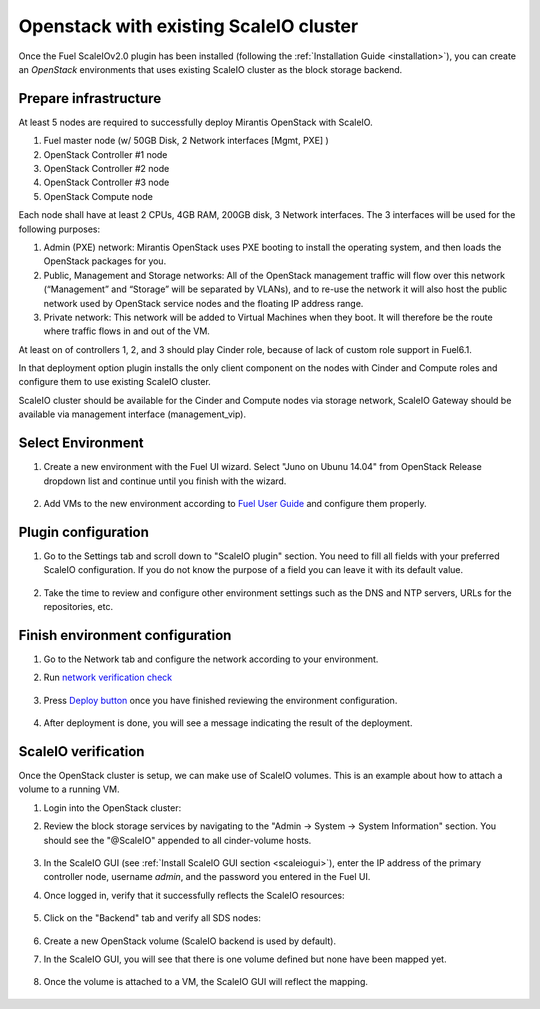 Openstack with existing ScaleIO cluster
==============================================

Once the Fuel ScaleIOv2.0 plugin has been installed (following the
:ref:`Installation Guide <installation>`), you can create an *OpenStack* environments that
uses existing ScaleIO cluster as the block storage backend.

Prepare infrastructure
----------------------

At least 5 nodes are required to successfully deploy Mirantis OpenStack with ScaleIO.

#. Fuel master node (w/ 50GB Disk, 2 Network interfaces [Mgmt, PXE] )
#. OpenStack Controller #1 node
#. OpenStack Controller #2 node
#. OpenStack Controller #3 node
#. OpenStack Compute node

Each node shall have at least 2 CPUs, 4GB RAM, 200GB disk, 3 Network interfaces. The 3 interfaces will be used for the following purposes:

#. Admin (PXE) network: Mirantis OpenStack uses PXE booting to install the operating system, and then loads the OpenStack packages for you.
#. Public, Management and Storage networks: All of the OpenStack management traffic will flow over this network (“Management” and “Storage” will be separated by VLANs), and to re-use the network it will also host the public network used by OpenStack service nodes and the floating IP address range.
#. Private network: This network will be added to Virtual Machines when they boot. It will therefore be the route where traffic flows in and out of the VM.

At least on of controllers 1, 2, and 3 should play Cinder role, because of lack of custom role support in Fuel6.1.

In that deployment option plugin installs the only client component on the nodes with Cinder and Compute roles and configure them to use existing ScaleIO cluster.

ScaleIO cluster should be available for the Cinder and Compute nodes via storage network, ScaleIO Gateway should be available via management interface (management_vip).


Select Environment
------------------

#. Create a new environment with the Fuel UI wizard. Select "Juno on Ubunu 14.04" from OpenStack Release dropdown list and continue until you finish with the wizard.

    .. image:: images/wizard.png
       :width: 80%

#. Add VMs to the new environment according to `Fuel User Guide <https://docs.mirantis.com/openstack/fuel/fuel-6.1/user-guide.html#add-nodes-to-the-environment>`_ and configure them properly.


Plugin configuration
--------------------

#. Go to the Settings tab and scroll down to "ScaleIO plugin" section. You need to fill all fields with your preferred ScaleIO configuration. If you do not know the purpose of a field you can leave it with its default value.

    .. image:: images/settings_existing_cluster.png
       :width: 70%

#. Take the time to review and configure other environment settings such as the DNS and NTP servers, URLs for the repositories, etc.


Finish environment configuration
--------------------------------

#. Go to the Network tab and configure the network according to your environment.

#. Run `network verification check <https://docs.mirantis.com/openstack/fuel/fuel-6.1/user-guide.html#verify-networks>`_

    .. image:: images/network.png
       :width: 90%

#. Press `Deploy button <https://docs.mirantis.com/openstack/fuel/fuel-6.1/user-guide.html#deploy-changes>`_ once you have finished reviewing the environment configuration.

    .. image:: images/deploy.png
       :width: 60%

#. After deployment is done, you will see a message indicating the result of the deployment.

    .. image:: images/deploy-result.png
       :width: 80%


ScaleIO verification
--------------------

Once the OpenStack cluster is setup, we can make use of ScaleIO volumes. This is an example about how to attach a volume to a running VM.

#. Login into the OpenStack cluster:

#. Review the block storage services by navigating to the "Admin -> System -> System Information" section. You should see the "@ScaleIO" appended to all cinder-volume hosts.

    .. image:: images/block-storage-services.png
       :width: 90%

#. In the ScaleIO GUI (see :ref:`Install ScaleIO GUI section <scaleiogui>`), enter the IP address of the primary controller node, username `admin`, and the password you entered in the Fuel UI.

#. Once logged in, verify that it successfully reflects the ScaleIO resources:

    .. image:: images/scaleio-cp.png
       :width: 80%

#. Click on the "Backend" tab and verify all SDS nodes:

    .. image:: images/scaleio-sds.png
       :width: 90%

#. Create a new OpenStack volume (ScaleIO backend is used by default).

#. In the ScaleIO GUI, you will see that there is one volume defined but none have been mapped yet.

    .. image:: images/sio-volume-defined.png
       :width: 20%

#. Once the volume is attached to a VM, the ScaleIO GUI will reflect the mapping.

    .. image:: images/sio-volume-mapped.png
       :width: 20%

